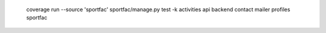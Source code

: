  coverage run --source 'sportfac' sportfac/manage.py test -k activities api backend contact mailer profiles sportfac